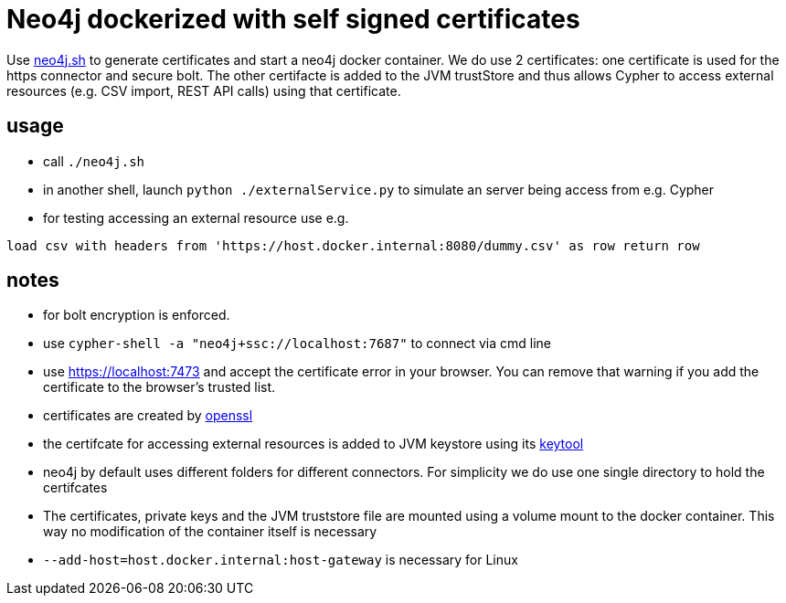 # Neo4j dockerized with self signed certificates

Use link:neo4j.sh[] to generate certificates and start a neo4j docker container. We do use 2 certificates: 
one certificate is used for the https connector and secure bolt. 
The other certifacte is added to the JVM trustStore and thus allows Cypher to access external resources (e.g. CSV import, REST API calls) using that certificate.


## usage
* call `./neo4j.sh`
* in another shell, launch `python ./externalService.py` to simulate an server being access from e.g. Cypher
* for testing accessing an external resource use e.g.
[source,cypher]
----
load csv with headers from 'https://host.docker.internal:8080/dummy.csv' as row return row
----

## notes
* for bolt encryption is enforced. 
* use `cypher-shell -a "neo4j+ssc://localhost:7687"` to connect via cmd line
* use https://localhost:7473[] and accept the certificate error in your browser. You can remove that warning if you add the certificate to the browser's trusted list.
* certificates are created by https://www.openssl.org/[openssl]
* the certifcate for accessing external resources is added to JVM keystore using its https://docs.oracle.com/en/java/javase/17/docs/specs/man/keytool.html[keytool]
* neo4j by default uses different folders for different connectors. For simplicity we do use one single directory to hold the certifcates
* The certificates, private keys and the JVM truststore file are mounted using a volume mount to the docker container. This way no modification of the container itself is necessary
* `--add-host=host.docker.internal:host-gateway` is necessary for Linux